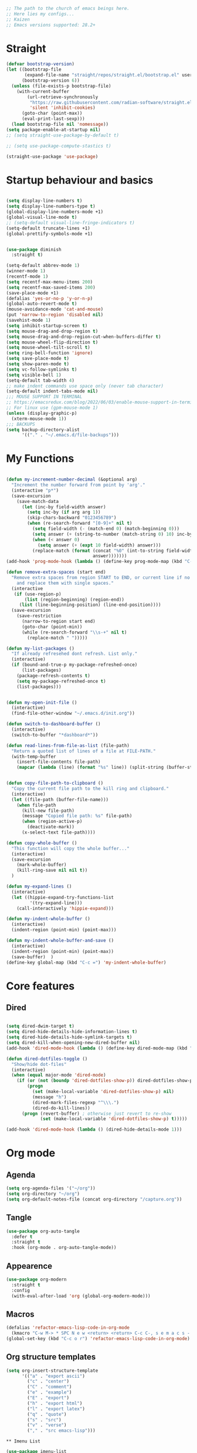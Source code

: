#+PROPERTY: header-args :tangle yes
#+auto_tangle: t

#+begin_src emacs-lisp
  ;; The path to the church of emacs beings here.
  ;; Here lies my configs...
  ;; Kaizen
  ;; Emacs versions supported: 28.2+
  #+end_src

* Straight

#+begin_src emacs-lisp
  (defvar bootstrap-version)
  (let ((bootstrap-file
         (expand-file-name "straight/repos/straight.el/bootstrap.el" user-emacs-directory))
        (bootstrap-version 6))
    (unless (file-exists-p bootstrap-file)
      (with-current-buffer
          (url-retrieve-synchronously
           "https://raw.githubusercontent.com/radian-software/straight.el/develop/install.el"
           'silent 'inhibit-cookies)
        (goto-char (point-max))
        (eval-print-last-sexp)))
    (load bootstrap-file nil 'nomessage))
  (setq package-enable-at-startup nil)
  ;; (setq straight-use-package-by-default t)

  ;; (setq use-package-compute-stastics t)

  (straight-use-package 'use-package)
  #+end_src

* Startup behaviour and basics
#+begin_src emacs-lisp

  (setq display-line-numbers t)
  (setq display-line-numbers-type t)
  (global-display-line-numbers-mode +1)
  (global-visual-line-mode t)
  ;; (setq-default visual-line-fringe-indicators t)
  (setq-default truncate-lines +1)
  (global-prettify-symbols-mode +1)


  (use-package diminish
    :straight t)

  (setq-default abbrev-mode 1)
  (winner-mode 1)
  (recentf-mode 1)
  (setq recentf-max-menu-items 200)
  (setq recentf-max-saved-items 200)
  (save-place-mode +1)
  (defalias 'yes-or-no-p 'y-or-n-p)
  (global-auto-revert-mode t)
  (mouse-avoidance-mode 'cat-and-mouse)
  (put 'narrow-to-region 'disabled nil)
  (savehist-mode 1)
  (setq inhibit-startup-screen t)
  (setq mouse-drag-and-drop-region t)
  (setq mouse-drag-and-drop-region-cut-when-buffers-differ t)
  (setq mouse-wheel-flip-direction t)
  (setq mouse-wheel-tilt-scroll t)
  (setq ring-bell-function 'ignore)
  (setq save-place-mode t)
  (setq show-paren-mode t)
  (setq vc-follow-symlinks t)
  (setq visible-bell 1)
  (setq-default tab-width 4)
  ;; make indent commands use space only (never tab character)
  (setq-default indent-tabs-mode nil)
  ;;; MOUSE SUPPORT IN TERMINAL
  ;; https://emacsredux.com/blog/2022/06/03/enable-mouse-support-in-terminal-emacs/
  ;; For linux use (gpm-mouse-mode 1)
  (unless (display-graphic-p)
    (xterm-mouse-mode 1))
  ;;; BACKUPS
  (setq backup-directory-alist
        '(("." . "~/.emacs.d/file-backups")))
  #+END_SRC
* My Functions

#+begin_src emacs-lisp

  (defun my-increment-number-decimal (&optional arg)
    "Increment the number forward from point by 'arg'."
    (interactive "p*")
    (save-excursion
      (save-match-data
        (let (inc-by field-width answer)
          (setq inc-by (if arg arg 1))
          (skip-chars-backward "0123456789")
          (when (re-search-forward "[0-9]+" nil t)
            (setq field-width (- (match-end 0) (match-beginning 0)))
            (setq answer (+ (string-to-number (match-string 0) 10) inc-by))
            (when (< answer 0)
              (setq answer (+ (expt 10 field-width) answer)))
            (replace-match (format (concat "%0" (int-to-string field-width) "d")
                                   answer)))))))
  (add-hook 'prog-mode-hook (lambda () (define-key prog-mode-map (kbd "C-c +") 'my-increment-number-decimal)))

  (defun remove-extra-spaces (start end)
    "Remove extra spaces from region START to END, or current line if no region is given,
      and replace them with single spaces."
    (interactive
     (if (use-region-p)
         (list (region-beginning) (region-end))
       (list (line-beginning-position) (line-end-position))))
    (save-excursion
      (save-restriction
        (narrow-to-region start end)
        (goto-char (point-min))
        (while (re-search-forward "\\s-+" nil t)
          (replace-match " ")))))

  (defun my-list-packages ()
    "If already refresehed dont refresh. List only."
    (interactive)
    (if (bound-and-true-p my-package-refreshed-once)
        (list-packages)
      (package-refresh-contents t)
      (setq my-package-refreshed-once t)
      (list-packages)))


  (defun my-open-init-file ()
    (interactive)
    (find-file-other-window "~/.emacs.d/init.org"))

  (defun switch-to-dashboard-buffer ()
    (interactive)
    (switch-to-buffer "*dashboard*"))

  (defun read-lines-from-file-as-list (file-path)
    "Return a quoted list of lines of a file at FILE-PATH."
    (with-temp-buffer
      (insert-file-contents file-path)
      (mapcar (lambda (line) (format "%s" line)) (split-string (buffer-string) "\n" t))))


  (defun copy-file-path-to-clipboard ()
    "Copy the current file path to the kill ring and clipboard."
    (interactive)
    (let ((file-path (buffer-file-name)))
      (when file-path
        (kill-new file-path)
        (message "Copied file path: %s" file-path)
        (when (region-active-p)
          (deactivate-mark))
        (x-select-text file-path))))

  (defun copy-whole-buffer ()
    "This function will copy the whole buffer..."
    (interactive)
    (save-excursion
      (mark-whole-buffer)
      (kill-ring-save nil nil t))
    )

  (defun my-expand-lines ()
    (interactive)
    (let ((hippie-expand-try-functions-list
           '(try-expand-line)))
      (call-interactively 'hippie-expand)))

  (defun my-indent-whole-buffer ()
    (interactive)
    (indent-region (point-min) (point-max)))

  (defun my-indent-whole-buffer-and-save ()
    (interactive)
    (indent-region (point-min) (point-max))
    (save-buffer)  )
  (define-key global-map (kbd "C-c =") 'my-indent-whole-buffer)

#+end_src
* Core features
** Dired

#+begin_src emacs-lisp
  
  (setq dired-dwim-target t)
  (setq dired-hide-details-hide-information-lines t)
  (setq dired-hide-details-hide-symlink-targets t)
  (setq dired-kill-when-opening-new-dired-buffer nil)
  (add-hook 'dired-mode-hook (lambda () (define-key dired-mode-map (kbd "C-c +") 'dired-create-empty-file)))

  (defun dired-dotfiles-toggle ()
    "Show/hide dot-files"
    (interactive)
    (when (equal major-mode 'dired-mode)
      (if (or (not (boundp 'dired-dotfiles-show-p)) dired-dotfiles-show-p) ; if currently showing
          (progn
            (set (make-local-variable 'dired-dotfiles-show-p) nil)
            (message "h")
            (dired-mark-files-regexp "^\\\.")
            (dired-do-kill-lines))
        (progn (revert-buffer) ; otherwise just revert to re-show
               (set (make-local-variable 'dired-dotfiles-show-p) t)))))

  (add-hook 'dired-mode-hook (lambda () (dired-hide-details-mode 1)))

#+end_src
* Org mode

** Agenda
  #+begin_src emacs-lisp
  (setq org-agenda-files '("~/org"))
  (setq org-directory "~/org")
  (setq org-default-notes-file (concat org-directory "/capture.org"))
  #+end_src

** Tangle
  #+begin_src emacs-lisp
  (use-package org-auto-tangle
    :defer t
    :straight t
    :hook (org-mode . org-auto-tangle-mode))
  #+end_src

** Appearence
  #+begin_src emacs-lisp
  (use-package org-modern                                  
    :straight t                                            
    :config                                                
    (with-eval-after-load 'org (global-org-modern-mode)))  
  #+end_src

** Macros
#+begin_src emacs-lisp
  (defalias 'refactor-emacs-lisp-code-in-org-mode
    (kmacro "C-w M-> * SPC N e w <return> <return> C-c C-, s e m a c s - l i s p <return> C-y C-r N e w <return> M-x e n d C-a C-k m a c r o <down> <down> <down> <down> <down> <down> <down> <down> <down>"))
  (global-set-key (kbd "C-c o r") 'refactor-emacs-lisp-code-in-org-mode)
#+end_src

** Org structure templates
#+begin_src emacs-lisp
  (setq org-insert-structure-template
        '(("a" . "export ascii")
          ("c" . "center")
          ("C" . "comment")
          ("e" . "example")
          ("E" . "export")
          ("h" . "export html")
          ("l" . "export latex")
          ("q" . "quote")
          ("s" . "src")
          ("v" . "verse")
          ("," . "src emacs-lisp")))
#+end_src

#+begin_src 
,** Imenu List
#+end_src
#+begin_src emacs-lisp
  (use-package imenu-list
    :straight t
    :config
    (imenu-list-start-timer)
    (setq org-imenu-depth 99)
    )

#+end_src
* Plugins
** Dashboard
#+begin_src emacs-lisp
  (use-package dashboard
    :straight t
    :diminish
    ;; https://github.com/emacs-dashboard/emacs-dashboard
    :straight t
    :config
    (dashboard-setup-startup-hook)

    ;; Content is not centered by default. To center, set
    (setq dashboard-center-content t)

    ;; To disable shortcut "jump" indicators for each section, set
    (setq dashboard-show-shortcuts nil)
    (setq dashboard-items '((recents  . 10)
                            (bookmarks . 10)
                            (projects . 5))))
#+end_src

** Editing
*** Evil mode

#+begin_src emacs-lisp
  (use-package evil
    :straight t
    :config
    (evil-mode))

  (use-package evil-leader
    :straight t
    :config
    (global-evil-leader-mode)
    (evil-leader/set-leader "<SPC>")
    (evil-leader/set-key
      "e" 'find-file
      "b" 'switch-to-buffer
      "k" 'kill-buffer
      "/" 'swiper
      "i" 'imenu-list
      )
    ) 

#+end_src
*** Smartparens
#+begin_src emacs-lisp
  (use-package smartparens
    :straight t
    :diminish
    :config (smartparens-global-mode +1))
#+end_src

*** Wrap region
#+begin_src emacs-lisp
  (use-package wrap-region
    :straight t
    :diminish
    :config
    (wrap-region-global-mode)
    (wrap-region-add-wrapper "*" "*")
    )
  #+end_src

*** Multiple cursors
  #+begin_src emacs-lisp
    (use-package multiple-cursors
      :straight t
      :config
      (multiple-cursors-mode 1)
      :bind
      ("C-M-<mouse-1>" . mc/add-cursor-on-click))
#+end_src
*** Volatile highlight

#+begin_src emacs-lisp
  (use-package volatile-highlights
    :diminish
    :straight t
    :config
    (volatile-highlights-mode t))
#+end_src
*** Expand Region

#+begin_src emacs-lisp
  (use-package expand-region
    :straight t
    :straight t
    :bind
    ("C-=" . er/expand-region)
    ("C--" . er/contract-region)
    )

#+end_src
*** Browse kill ring

#+begin_src emacs-lisp
  (use-package browse-kill-ring
    :straight t
    :config
    (setq browse-kill-ring-highlight-inserted-item t
          browse-kill-ring-highlight-current-entry nil
          browse-kill-ring-show-preview t))

#+end_src
*** Company

#+begin_src emacs-lisp
    (use-package company
    :straight t
    :diminish
    :config
    (global-company-mode 1)
    (global-set-key (kbd "C-c f .") 'company-files)
    )
  (global-set-key [remap dabbrev-expand] 'hippie-expand)

#+end_src
*** Avy
Jump to a character based on visual input
  #+begin_src emacs-lisp
  (use-package avy
    :straight t
    :config
    (evil-leader/set-key "a" 'avy-goto-char))
  #+end_src
** Appearence
*** Nyan mode

#+begin_src emacs-lisp
  (use-package nyan-mode
    :straight t
    ;; Nyan mode
    ;; https://github.com/TeMPOraL/nyan-mode
    :config
    (nyan-mode +1)
    )

#+end_src
*** All the icons

#+begin_src emacs-lisp
  (use-package all-the-icons
    :straight t
    :if (display-graphic-p))
  ;; TODO make sure you do this on windows https://www.reddit.com/r/emacs/comments/gznezn/alltheicons/

#+end_src
*** Beacon mode

#+begin_src emacs-lisp
  (use-package beacon
    :straight t
    :config
    (beacon-mode 1))

#+end_src
** Version control
*** Git gutter

#+begin_src emacs-lisp
  (use-package git-gutter
    :diminish
    :straight t
    :config
    (global-git-gutter-mode)
    (setq git-gutter:always-show-separator t)
    (diminish 'global-git-gutter-mode)
    )

#+end_src
*** Magit

#+begin_src emacs-lisp
  (use-package magit
    :straight t
    :bind ("C-x g" . magit-status))

#+end_src
** Help

#+begin_src emacs-lisp
    (use-package which-key
    :straight t
    :config (which-key-mode 1))

#+end_src
* Misc

#+begin_src emacs-lisp
  (add-to-list 'auto-mode-alist '("\\.bash_aliases$" . shell-script-mode))
  (diminish 'eldoc-mode)

  (global-set-key (kbd "M-o") 'counsel-outline)

#+end_src

* Keybinds
#+begin_src emacs-lisp
  (evil-leader/set-key "q" 'save-buffers-kill-emacs)
  (evil-leader/set-key "r" 'restart-emacs)
#+end_src

* Archived Tasks

** Benchmark
:PROPERTIES:
:ARCHIVE_TIME: 2023-09-28 Thu 23:27
:ARCHIVE_FILE: ~/.emacs.d/init.org
:ARCHIVE_CATEGORY: init
:END:

#+begin_src elisp :tangle no
  (use-package benchmark-init
    :straight t
    :config (add-hook 'after-init-hook 'benchmark-init/deactivate))
#+end_src

* Unsorted

#+BEGIN_SRC elisp
  (add-hook 'prog-mode-hook (lambda () (define-key prog-mode-map (kbd "C-c c") 'comment-line)))
;;;; MINIBUFFER COMPLETIONS

  (use-package marginalia
    :straight t
    :config (marginalia-mode 1))

  (use-package ivy
    :straight t
    :diminish
    :config
    (ivy-mode 1)
    (setq ivy-height 20)
    (setq ivy-use-virtual-buffers t)
    (setq enable-recursive-minibuffers t)
    (setq ivy-count-format "(%d/%d) ")
    ;; enable this if you want `swiper' to use it
    ;; (setq search-default-mode #'char-fold-to-regexp)
    (setq ivy-re-builders-alist '((t . orderless-ivy-re-builder)))
    (add-to-list 'ivy-highlight-functions-alist '(orderless-ivy-re-builder . orderless-ivy-highlight))
    :bind
    ("C-x b"   . 'ivy-switch-buffer)
    ("C-c v"   . 'ivy-push-view)
    ("C-c V"   . 'ivy-pop-view))

  (use-package orderless
    :straight t
    :after ivy
    :custom
    (completion-styles '(orderless basic))
    (completion-category-overrides '((file (styles basic partial-completion)))))

  (use-package swiper
    :straight t
    :config
    (defun my-word-at-point ()
      (interactive)
      (swiper (word-at-point)))
    :bind
    ("C-s" . swiper)
    ("C-c s" . my-word-at-point)
    )

  (use-package counsel
    :straight t
    :config
    (defun my-counsel-M-x ()
      "Counsel M-x with ^ removed"
      (interactive)
      (counsel-M-x "")
      )
    :bind (
           ("C-c g l" . counsel-git-log)
           ("C-c b"   . counsel-bookmark)
           ("C-c x"   . counsel-compile)
           ("C-c d"   . counsel-descbinds)
           ("C-c g g"   . counsel-git)
           ("C-c j"   . counsel-git-grep)
           ("C-c k"   . counsel-rg)
           ("C-c m"   . counsel-linux-app)
           ("C-c o o"   . counsel-outline)
           ( "C-c t"   . counsel-load-theme)
           ("C-c w"   . counsel-wmctrl)
           ("C-c z"   . counsel-fzf)
           ("C-x C-f" . counsel-find-file)
           ("C-x l"   . counsel-locate)
           ("M-x"     . my-counsel-M-x)
           ("C-c f r"  . counsel-recentf)
           :map minibuffer-local-map
           ("C-r" . counsel-minibuffer-history)
           ))

        ;;;; PROJECTILE

  (use-package projectile
    :straight t
    :diminish
    :config
    (projectile-mode +1)
    (defun my-projectile-add-to-known-projects (args)
      "Add a project to projectile interactively"
      (interactive "D")
      (projectile-add-known-project args)
      )
    (setq projectile-generic-command "fd -L . -0 --type f --color=never --strip-cwd-prefix")
    :bind
    (:map projectile-mode-map ("C-c p" . projectile-command-map))
    ("C-c p a" . my-projectile-add-to-known-projects)
    )

  (setq projectile-project-search-path nil)
  (setq projectile-auto-discover nil)


        ;;;; IMENU LIST


        ;;;; YASNIPPET

  (use-package yasnippet
    :straight t
    :diminish
    :bind
    ("C-c y n" . 'yas-new-snippet)
    :config
    (yas-global-mode 1) ;; or M-x yas-reload-all if you've started YASnippet already.
    (setq yas-snippet-dirs-windows "c:/github/dotfiles-main/stow_my_emacs/.emacs.d/snippets")
    (if (file-exists-p yas-snippet-dirs-windows)
        (add-to-list 'yas-snippet-dirs yas-snippet-dirs-windows)
      (setq yas-snippet-dirs        '("~/.emacs.d/snippets/")))
    )

  (use-package ivy-yasnippet
    :straight t
    :after yasnippet
    :bind
    ("C-c y i" . ivy-yasnippet))

  (use-package yasnippet-snippets
    :after yasnippet
    :straight t
    :diminish)

        ;;;; FZF

  ;; Check if an executable in present in elisp

  (use-package fzf
    :straight t
    :defer 5
    :diminish
    ;; https://github.com/bling/fzf.el
    :bind
    ;; Don't forget to set keybinds!
    :config
    (setq fzf/args "-x --color bw --print-query --margin=1,0 --no-hscroll"
          fzf/executable "fzf"
          fzf/git-grep-args "-i --line-number %s"
          ;; command used for `fzf-grep-*` functions
          ;; example usage for ripgrep:
          ;; fzf/grep-command "rg --no-heading -nH"
          fzf/grep-command "grep -nrH"
          ;; If nil, the fzf buffer will appear at the top of the window
          fzf/position-bottom t
          fzf/window-height 15))



        ;;;; File-info
  (use-package hydra
    :straight t)
  (use-package browse-at-remote
    :straight t)
  (use-package posframe
    :straight t)
  (use-package file-info
    :straight (:host github :repo "artawower/file-info.el")
    :bind (("C-c f i" . 'file-info-show))
    :config
    (setq hydra-hint-display-type 'posframe)
    (setq hydra-posframe-show-params `(:poshandler posframe-poshandler-frame-center
                                                   :internal-border-width 2
                                                   :internal-border-color "#61AFEF"
                                                   :left-fringe 16
                                                   :right-fringe 16)))

        ;;;; RESTART EMACS

  (use-package restart-emacs
    :straight t
    :bind ("C-c r" . restart-emacs))

        ;;;; FORMAT ALL

  (use-package format-all
    :straight t
    :diminish
    ;; https://github.com/lassik/emacs-format-all-the-code/tree/c156ffe5f3c979ab89fd941658e840801078d091
    :hook
    (add-hook 'prog-mode-hook 'format-all-mode)
    )

        ;;;; CRUX
  (use-package crux
    :straight t
    :config
    (global-set-key (kbd "C-c D") 'crux-smart-kill-line)
    (global-set-key (kbd "C-c d") 'crux-duplicate-current-line-or-region))
  (use-package web-mode
    :straight t)
  (global-set-key (kbd "C-c i") 'my-open-init-file)
  (global-set-key (kbd "C-c f f") 'ffap)
  (global-set-key (kbd "C-c f a") 'append-to-file)
  (defun nuke-all-buffers ()
    (interactive)
    (mapcar 'kill-buffer (buffer-list))
    (delete-other-windows))
  (global-set-key (kbd "C-c K") 'nuke-all-buffers)

        ;;;; PERSISTENT SCRATCH
  (use-package persistent-scratch
    :straight t
    :config
    (persistent-scratch-setup-default))
        ;;;; MARKDOWN
  (use-package markdown-mode
    :straight t)
        ;;;; Outline mode extend headings backline
  (use-package outline-minor-faces
    :straight t
    :diminish
    )
  (use-package backline
    :diminish
    :straight t
    :after outline
    :config (advice-add 'outline-flag-region :after 'backline-update)
    (outline-minor-faces-mode +1))
        ;;;; DIRED NARROW
  (use-package dired-narrow
    :straight t
    :config
    (define-key dired-mode-map (kbd "/") 'dired-narrow-fuzzy)
    )

        ;;;; MISC
  (use-package smex
    :straight t)



        ;;;; Python
  (use-package elpy
    :straight t
    :init
    (elpy-enable))


        ;;;; EROS
  (use-package eros
    ;; Emacs Lisp evaluation results as inline overlays.
    :straight t
    :init
    (eros-mode 1)
    :bind
    ("C-x x" . 'eval-defun)
    )

        ;;;; SPEEDRECT
  (use-package speedrect
    :straight (speedrect :type git :host github :repo "jdtsmith/speedrect")
    )

        ;;;; OCTAVE
  (use-package octave
    :straight t
    :bind
    ("C-c x" . 'octave-eval-print-last-sexp))

        ;;; CONVENIENCE 
  (setq speedbar-show-unknown-files t)
  (setq compilation-auto-jump-to-first-error nil)
  (setq compilation-scroll-output t)
  (global-set-key (kbd "C-c m") 'menu-bar-open)
  ;; https://emacsredux.com/blog/2016/01/31/use-tab-to-indent-or-complete/
  ;; (setq tab-always-indent 'complete)
  (global-set-key (kbd "C-c t") 'toggle-truncate-lines)
  (setq vc-follow-symlinks nil)


  (global-set-key (kbd "C-c m") 'counsel-mark-ring)
  (global-set-key (kbd "C-,") 'pop-global-mark)

  (setq tags-add-tables nil)

  (defun my-extract-region-to-variable (variable)
    "Cut and extract selected text region and replace it with a variable name."
    (interactive "sEnter variable name: ")
    (save-excursion
      (let ((selection (buffer-substring (region-beginning) (region-end))))
        (delete-region (region-beginning) (region-end))
        (insert (format "$%s" variable))
        (beginning-of-line)
        (open-line 1)
        (insert (format "%s=\"%s\"" variable selection))
        (move-beginning-of-line nil))
      ))

  (global-set-key (kbd "C-c e x") 'my-extract-region-to-variable)

        ;;;; AUTOSAVE
  ;; autosave files every 1 second if visited and changed
  (setq auto-save-visited-interval 1)
  (auto-save-visited-mode +1)
  (setq auto-revert-interval 1)
  ;; (if (version< emacs-version "28.1")
  ;;     (message "Emacs version is older than 28.1")
  ;;   (progn
  ;;     (message "Emacs version is 28.1 or newer")
  ;;     (context-menu-mode +1)))
        ;;;; COMPILATION 
  (add-hook 'compilation-filter-hook 'comint-truncate-buffer)
  (setq comint-buffer-maximum-size 10000)



        ;;; MISC
  ;; from https://github.com/munen/emacs.d/

  (setq gc-cons-threshold 20000000)
  (setq make-backup-files nil)
  (setq large-file-warning-threshold 200000000)
  (setq backup-directory-alist
        `((".*" . ,temporary-file-directory)))
  (setq auto-save-file-name-transforms
        `((".*" ,temporary-file-directory t)))
  (put 'dired-find-alternate-file 'disabled nil)
  (setq-default dired-listing-switches "-alh")
  (setq dired-recursive-copies 'always)

  (fset 'yes-or-no-p 'y-or-n-p)

  (display-time-mode t)
  (tab-bar-mode t)

  (setq save-place-file "~/.emacs.d/saveplace")

  (setq visible-bell t)

  (defun server-shutdown ()
    "Save buffers, Quit, and Shutdown (kill) server"
    (interactive)
    (save-some-buffers)
    (kill-emacs))

  (defmacro measure-time (&rest body)
    "Measure the time it takes to evaluate BODY."
    `(let ((time (current-time)))
       ,@body
       (message "%.06f" (float-time (time-since time)))))

  (defadvice server-visit-files (before parse-numbers-in-lines (files proc &optional nowait) activate)
    "Open file with emacsclient with cursors positioned on requested line.
        Most of console-based utilities prints filename in format
        'filename:linenumber'.  So you may wish to open filename in that format.
        Just call:
          emacsclient filename:linenumber
        and file 'filename' will be opened and cursor set on line 'linenumber'"
    (ad-set-arg 0
                (mapcar (lambda (fn)
                          (let ((name (car fn)))
                            (if (string-match "^\\(.*?\\):\\([0-9]+\\)\\(?::\\([0-9]+\\)\\)?$" name)
                                (cons
                                 (match-string 1 name)
                                 (cons (string-to-number (match-string 2 name))
                                       (string-to-number (or (match-string 3 name) ""))))
                              fn))) files)))


  ;; https://www.reddit.com/r/emacs/comments/idz35e/emacs_27_can_take_svg_screenshots_of_itself/
  (defun screenshot-svg ()
    "Save a screenshot of the current frame as an SVG image.
        Saves to a temp file and puts the filename in the kill ring."
    (interactive)
    (let* ((filename (make-temp-file "Emacs" nil ".svg"))
           (data (x-export-frames nil 'svg)))
      (with-temp-file filename
        (insert data))
      (kill-new filename)
      (message filename)))

  (setq auto-save-visited-mode t
        calendar-date-style 'iso
        cursor-in-non-selected-windows 'hollow
        cursor-type '(bar . 2)
        dired-listing-switches "-alh"
        global-company-mode t
        inhibit-startup-screen t
        org-archive-location "::* Archived Tasks"
        org-export-backends
        '(ascii beamer html icalendar latex man md odt org confluence)
        org-export-use-babel nil
        org-export-with-broken-links 'mark
        org-html-allow-name-attribute-in-anchors t
        org-html-checkbox-type 'unicode
        org-html-html5-fancy t
        org-html-self-link-headlines t
        org-support-shift-select t
        recentf-mode t
        visible-bell t
        winner-mode t)

  (setq-default cursor-type '(bar . 2))

  (define-minor-mode sticky-buffer-mode
    "Make the current window always display this buffer."
    nil " sticky" nil
    (set-window-dedicated-p (selected-window) sticky-buffer-mode))


        ;;; ORG MODE
  (setq org-agenda-custom-commands
        '(("c" . "My Custom Agendas")
          ("cu" "Unscheduled TODO"
           ((todo ""
                  ((org-agenda-overriding-header "\nUnscheduled TODO")
                   (org-agenda-skip-function '(org-agenda-skip-entry-if 'timestamp)))))
           nil
           nil)))
  (defun open-org-agenda-day-view ()
    "Opens org agenda day view"
    (interactive)
    (require 'org)
    (org-agenda-list 1 "d")
    (delete-other-windows)
    )

  (global-set-key (kbd "C-c SPC") 'open-org-agenda-day-view)
  (global-set-key (kbd "C-c o c") 'org-capture)
  (global-set-key (kbd "C-c l") 'org-store-link)
  (global-set-key (kbd "C-c o a") 'org-agenda)

  (setq org-archive-location "%s::* Archived Tasks")

  (defun insert-date ()
    "This will insert todays date in YYYY-MM-DD format"
    (interactive)
    (insert (format-time-string "%Y-%m-%d")))

  (defun return-date ()
    "This will return todays date in YYYY-MM-DD format"
    (interactive)
    (format-time-string "%Y-%m-%d"))

  (defalias 'today 'return-date)

  (global-set-key (kbd "C-c 0") 'insert-date)


        ;;; ESHELL
  (use-package eshell
    :config
    (defun eshell-new-buffer (args)
      "Create a new eshell buffer."
      (interactive "P")
      (eshell "new")
      )
    (global-set-key (kbd "C-c e e") 'eshell)
    (global-set-key (kbd "C-c e n") 'eshell-new-buffer))


        ;;; IMENU

  (use-package imenu
    :config
    (defun try-to-add-imenu ()
      "Function to enable imenu in any mode, if that mode has imenu available."
      (condition-case nil (imenu-add-to-menubar "imenu-index") (error nil)))
    (add-hook 'font-lock-mode-hook 'try-to-add-imenu)

    ;; Add use-package to imenu list
    (add-to-list 'imenu-generic-expression
                 '("Used Packages"
                   "\\(^\\s-*(use-package +\\)\\(\\_<.+\\_>\\)" 2))
    ;; Sort Imenu by name
    (setq imenu-sort-function 'imenu--sort-by-name)
    (setq imenu-auto-rescan t)
    :bind
    ("C-c o i" . counsel-imenu)
    )

  (use-package imenu-anywhere
    :straight t)

        ;;; VERILOG
  (add-hook 'verilog-mode-hook 'hs-minor-mode)
  (put 'upcase-region 'disabled nil)
  (add-hook 'verilog-mode-hook (lambda () (setq-local outline-regexp ".*/// *")))

        ;;; PERL
  ;; cperl-mode is preferred to perl-mode                                        
  ;; "Brevity is the soul of wit" <foo at acm.org>                               
  (defalias 'perl-mode 'cperl-mode)

  (setq cperl-invalid-face nil) 

  (setq cperl-electric-keywords t) ;; expands for keywords such as
  ;; foreach, while, etc...
  (setq cperl-hairy t) ;; Turns on most of the CPerlMode options


        ;;; LISP
  (add-hook 'emacs-lisp-mode-hook 'outline-minor-mode)
        ;;; SH-MODE
  (add-hook 'sh-mode-hook (lambda () (setq-local outline-regexp "# {{{*")))
        ;;; OPENAI AND CHATGPT RELATED

  (setq my-openai-api-key-file "~/.emacs.d/openai-api-key.el")

  (if (file-exists-p my-openai-api-key-file)
      (load-file my-openai-api-key-file))

  (use-package shell-maker
    :straight (:host github :repo "xenodium/chatgpt-shell" :files ("shell-maker.el")))

  (use-package chatgpt-shell
    :requires shell-maker
    :straight (:host github :repo "xenodium/chatgpt-shell" :files ("chatgpt-shell.el")))

        ;;; TESTING: BREADCRUMB

  (use-package breadcrumb :straight (:host github :repo "joaotavora/breadcrumb"))

        ;;;; Load all files in my-pacakges directory if it exists
  (if (file-directory-p "~/.emacs.d/my-packages")
      (mapc 'load-file (directory-files-recursively "~/.emacs.d/my-packages" ".*\.el")))


        ;;; TESTING: BETTER EMACS NARROWING, NARROW RING 🛣️
  ;; (use-package zones
  ;;   :straight t
  ;;   :disabled t
  ;;   )
        ;;; TESTING: EDIT MULTIPLE FILES AT THE SAME TIME 🤹

  (straight-use-package
   '(multifile :type git :host github :repo "magnars/multifiles.el"))
  (use-package multifiles
    :load-path "~/.emacs.d/straight/build/multifile")
  (global-set-key (kbd "C-c 3") 'mf/mirror-region-in-multifile)


        ;;; TESTING: PDF TOOLS

  (use-package pdf-tools :straight t)
  (use-package google-this
    :straight t
    :bind ("C-c h g" . google-this))
  (global-set-key (kbd "C-c h d") 'dictionary-search)



        ;;; Init

  (switch-to-dashboard-buffer)
  (delete-other-windows)
        ;;; CUSTOM SET VARIABLES
  (custom-set-variables
   ;; custom-set-variables was added by Custom.
   ;; If you edit it by hand, you could mess it up, so be careful.
   ;; Your init file should contain only one such instance.
   ;; If there is more than one, they won't work right.
   '(custom-enabled-themes '(tango-dark))
   '(custom-safe-themes
     '("b1a691bb67bd8bd85b76998caf2386c9a7b2ac98a116534071364ed6489b695d" "e3daa8f18440301f3e54f2093fe15f4fe951986a8628e98dcd781efbec7a46f2" "d80952c58cf1b06d936b1392c38230b74ae1a2a6729594770762dc0779ac66b7" default))
   '(outli-heading-config
     '((sh-mode "# " 123 t nil)
       (emacs-lisp-mode ";;" 59 t nil)
       (tex-mode "%%" 37 t nil)
       (org-mode)
       (t
        (let*
            ((c
              (or comment-start "#"))
             (space
              (unless
                  (eq
                   (aref c
                         (1-
                          (length c)))
                   32)
                " ")))
          (concat c space))
        42 nil nil))))
  (custom-set-faces
   ;; custom-set-faces was added by Custom.
   ;; If you edit it by hand, you could mess it up, so be careful.
   ;; Your init file should contain only one such instance.
   ;; If there is more than one, they won't work right.
   )



  (set-face-attribute 'default nil :height 200)

  (defun my-org (args)
    "docstring"
    (interactive "P")
    (dired "~/org")
    )

  (defun read-file-as-string (file-path)
    (with-temp-buffer
      (insert-file-contents file-path)
      (buffer-string)))

  (setq chatgpt-shell-openai-key (read-file-as-string "~/.config/openai.token"))










  ;; testing3
  #+end_src

#+RESULTS:
: t


* Final

#+begin_src emacs-lisp
    (straight-remove-unused-repos t)
  ;         evil-cross-lines t
  ;         evil-want-minibuffer t
  (load-file "~/.emacs.d/testing.el")
#+end_src

